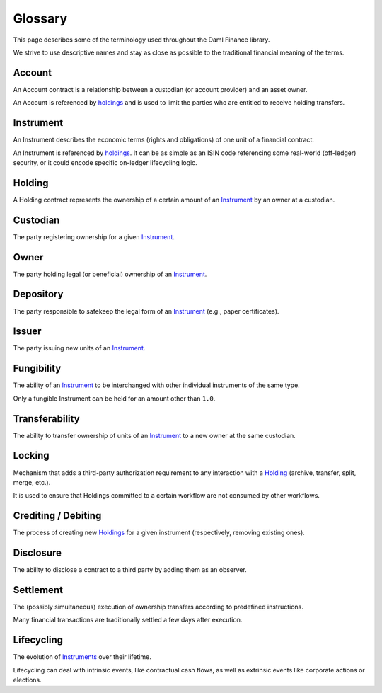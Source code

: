 Glossary
########

This page describes some of the terminology used throughout the Daml Finance library.

We strive to use descriptive names and stay as close as possible to the traditional financial meaning of the terms.

.. _account:

Account
-------

An Account contract is a relationship between a custodian (or account provider) and an asset owner.

An Account is referenced by `holdings <#holding>`__ and is used to limit the parties who are entitled to receive holding transfers.

.. _instrument:

Instrument
----------

An Instrument describes the economic terms (rights and obligations) of one unit of a financial contract.

An Instrument is referenced by `holdings <#holding>`__. It can be as simple as an ISIN code referencing some real-world (off-ledger) security, or it could encode specific on-ledger lifecycling logic.

.. _holding:

Holding
-------

A Holding contract represents the ownership of a certain amount of an `Instrument <#instrument>`__ by an owner at a custodian.

Custodian
---------

The party registering ownership for a given `Instrument <#instrument>`__.

Owner
-----

The party holding legal (or beneficial) ownership of an `Instrument <#instrument>`__.

Depository
----------

The party responsible to safekeep the legal form of an `Instrument <#instrument>`__ (e.g., paper certificates).

Issuer
------

The party issuing new units of an `Instrument <#instrument>`__.

.. _fungibility:

Fungibility
-----------

The ability of an `Instrument <#instrument>`__ to be interchanged with other individual instruments of the same type.

Only a fungible Instrument can be held for an amount other than ``1.0``.

.. _transferability:

Transferability
---------------

The ability to transfer ownership of units of an `Instrument <#instrument>`__ to a new owner at the same custodian.

.. _locking:

Locking
-------

Mechanism that adds a third-party authorization requirement to any interaction with a `Holding <#holding>`__ (archive, transfer, split, merge, etc.).

It is used to ensure that Holdings committed to a certain workflow are not consumed by other workflows.

Crediting / Debiting
--------------------

The process of creating new `Holdings <#holding>`__ for a given instrument (respectively, removing existing ones).

Disclosure
----------

The ability to disclose a contract to a third party by adding them as an observer.

Settlement
----------

The (possibly simultaneous) execution of ownership transfers according to predefined instructions.

Many financial transactions are traditionally settled a few days after execution.

Lifecycling
-----------

The evolution of `Instruments <#instrument>`__ over their lifetime.

Lifecycling can deal with intrinsic events, like contractual cash flows, as well as extrinsic events like corporate actions or elections.

